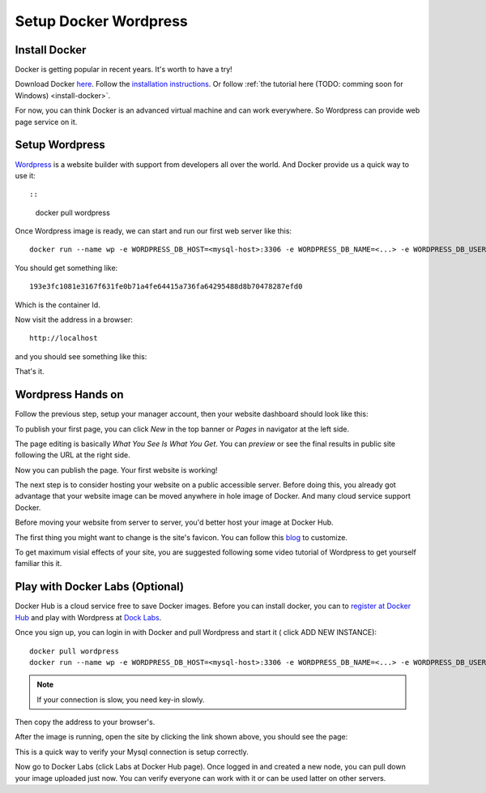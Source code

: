 Setup Docker Wordpress
======================

Install Docker
--------------

Docker is getting popular in recent years. It's worth to have a try!

Download Docker `here <https://www.docker.com/get-started>`_.
Follow the `installation instructions <https://docs.docker.com/engine/install/ubuntu/>`_.
Or follow :ref:`the tutorial here (TODO: comming soon for Windows) <install-docker>`.

For now, you can think Docker is an advanced virtual machine and can work everywhere.
So Wordpress can provide web page service on it.

Setup Wordpress
---------------

`Wordpress <https://wordpress.org/>`_ is a website builder with support from
developers all over the world. And Docker provide us a quick way to use it::

::

    docker pull wordpress

Once Wordpress image is ready, we can start and run our first web server like this:

::

    docker run --name wp -e WORDPRESS_DB_HOST=<mysql-host>:3306 -e WORDPRESS_DB_NAME=<...> -e WORDPRESS_DB_USER=<user-name> -e WORDPRESS_DB_PASSWORD=<user-pswd> -dp 80:80 --rm wordpress

You should get something like::

    193e3fc1081e3167f631fe0b71a4fe64415a736fa64295488d8b70478287efd0

Which is the container Id.

.. image:: ../imgs/01-wordpress-mysql.png

Now visit the address in a browser::

    http://localhost

and you should see something like this:

.. image:: ../imgs/02-wordpress-init.png
    :width: 320px

That's it.

Wordpress Hands on
------------------

Follow the previous step, setup your manager account, then your website dashboard
should look like this:

.. image:: ../imgs/03-wordpress-setup.png

To publish your first page, you can click *New* in the top banner or *Pages* in
navigator at the left side.

The page editing is basically *What You See Is What You Get*. You can *preview* or
see the final results in public site following the URL at the right side.

.. image:: ../imgs/04-wp-page0.png

Now you can publish the page. Your first website is working!

The next step is to consider hosting your website on a public accessible server.
Before doing this, you already got advantage that your website image can be moved
anywhere in hole image of Docker. And many cloud service support Docker.

Before moving your website from server to server, you'd better host your image at
Docker Hub.

The first thing you might want to change is the site's favicon. You can follow this
`blog <https://yoast.com/how-to-change-your-favicon-in-wordpress-a-step-by-step-guide/>`_
to customize.

To get maximum visial effects of your site, you are suggested following some video
tutorial of Wordpress to get yourself familiar this it.

Play with Docker Labs (Optional)
--------------------------------

Docker Hub is a cloud service free to save Docker images. Before you can install
docker, you can to `register at Docker Hub <https://hub.docker.com/>`_ and play
with Wordpress at `Dock Labs <https://labs.play-with-docker.com/>`_.

Once you sign up, you can login in with Docker and pull Wordpress and start it (
click ADD NEW INSTANCE)::

    docker pull wordpress
    docker run --name wp -e WORDPRESS_DB_HOST=<mysql-host>:3306 -e WORDPRESS_DB_NAME=<...> -e WORDPRESS_DB_USER=<user-name> -e WORDPRESS_DB_PASSWORD=<user-pswd> -dp 80:80 --rm wordpress

.. note:: If your connection is slow, you need key-in slowly.
..

Then copy the address to your browser's.

.. image:: ../imgs/05-wp-docker-labs.png

After the image is running, open the site by clicking the link shown above, you
should see the page:

.. image:: ../imgs/06-wp-docker-lab-page0.png

This is a quick way to verify your Mysql connection is setup correctly.

Now go to Docker Labs (click Labs at Docker Hub page). Once logged in and created
a new node, you can pull down your image uploaded just now. You can verify everyone
can work with it or can be used latter on other servers.

